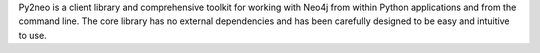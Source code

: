 ﻿Py2neo is a client library and comprehensive toolkit for working with Neo4j from within Python applications and from the command line. The core library has no external dependencies and has been carefully designed to be easy and intuitive to use.


